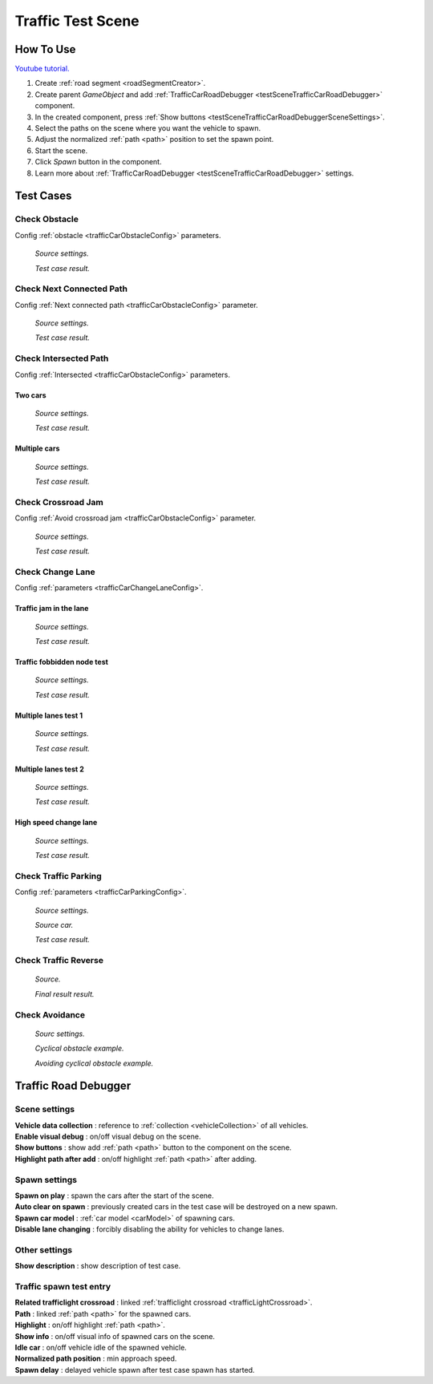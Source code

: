 .. _trafficTestScene:

Traffic Test Scene
=====

How To Use
------------

`Youtube tutorial. <https://youtu.be/OtIERf2qEm0>`_
	
#. Create :ref:`road segment <roadSegmentCreator>`.
#. Create parent `GameObject` and add :ref:`TrafficCarRoadDebugger <testSceneTrafficCarRoadDebugger>` component.
#. In the created component, press :ref:`Show buttons <testSceneTrafficCarRoadDebuggerSceneSettings>`.
#. Select the paths on the scene where you want the vehicle to spawn.
#. Adjust the normalized :ref:`path <path>` position to set the spawn point.
#. Start the scene.
#. Click `Spawn` button in the component.
#. Learn more about :ref:`TrafficCarRoadDebugger <testSceneTrafficCarRoadDebugger>` settings.

Test Cases
------------

.. _trafficTestSceneObstacle:

Check Obstacle
~~~~~~~~~~~~

Config :ref:`obstacle <trafficCarObstacleConfig>` parameters.

	.. image:: /images/testscenes/traffic/CheckObstacleTest.png
	`Source settings.`
	
	.. image:: /images/testscenes/traffic/CheckObstacleTest2.png
	`Test case result.`
	
.. _trafficTestSceneNextConnectedPath:

Check Next Connected Path
~~~~~~~~~~~~

Config :ref:`Next connected path <trafficCarObstacleConfig>` parameter.

	.. image:: /images/testscenes/traffic/CheckNextConnectedPathTest.png
	`Source settings.`
		
	.. image:: /images/testscenes/traffic/CheckNextConnectedPathTest2.png
	.. image:: /images/testscenes/traffic/CheckNextConnectedPathTest3.png
	`Test case result.`

.. _trafficTestSceneIntersectedPath:

Check Intersected Path
~~~~~~~~~~~~

Config :ref:`Intersected <trafficCarObstacleConfig>` parameters.

Two cars
""""""""""""""

	.. image:: /images/testscenes/traffic/IntersectedPathTest.png
	`Source settings.`
		
	.. image:: /images/testscenes/traffic/IntersectedPathTest2.png
	`Test case result.`
	
Multiple cars
""""""""""""""

	.. image:: /images/testscenes/traffic/IntersectedPathTest3.png
	`Source settings.`
		
	.. image:: /images/testscenes/traffic/IntersectedPathTest4.png
	`Test case result.`
	
.. _trafficTestSceneCrossroadJam:
	
Check Crossroad Jam
~~~~~~~~~~~~

Config :ref:`Avoid crossroad jam <trafficCarObstacleConfig>` parameter.

	.. image:: /images/testscenes/traffic/CheckJamTest.png
	`Source settings.`
	
	.. image:: /images/testscenes/traffic/CheckJamTest2.png
	`Test case result.`
	
.. _trafficTestSceneChangeLane:
	
Check Change Lane
~~~~~~~~~~~~

Config :ref:`parameters <trafficCarChangeLaneConfig>`.

Traffic jam in the lane
""""""""""""""

	.. image:: /images/testscenes/traffic/ChangeLaneTest1.png
	`Source settings.`
	
	.. image:: /images/testscenes/traffic/ChangeLaneTest2.png
	`Test case result.`
	
.. _trafficTestSceneTrafficGroup:
	
Traffic fobbidden node test
""""""""""""""

	.. image:: /images/testscenes/traffic/ChangeLaneNodeTest1.png
	`Source settings.`
	
	.. image:: /images/testscenes/traffic/ChangeLaneNodeTest2.png
	`Test case result.`
	
Multiple lanes test 1
""""""""""""""

	.. image:: /images/testscenes/traffic/ChangeLaneTest3.png
	`Source settings.`
	
	.. image:: /images/testscenes/traffic/ChangeLaneTest4.png
	`Test case result.`
	
Multiple lanes test 2
""""""""""""""

	.. image:: /images/testscenes/traffic/ChangeLaneTest5.png
	`Source settings.`
	
	.. image:: /images/testscenes/traffic/ChangeLaneTest6.png	
	`Test case result.`
	
.. _trafficTestSceneChangeLane4:
	
High speed change lane
""""""""""""""
	
	.. image:: /images/testscenes/traffic/ChangeLaneTest7.png
	`Source settings.`
		
	.. image:: /images/testscenes/traffic/ChangeLaneTest8.png
	`Test case result.`	
	
	
.. _trafficTestSceneParking:
	
Check Traffic Parking
~~~~~~~~~~~~

Config :ref:`parameters <trafficCarParkingConfig>`.

	.. image:: /images/testscenes/traffic/ParkingTest1.png
	`Source settings.`
	
	.. image:: /images/testscenes/traffic/ParkingTest2.png
	`Source car.`	
	
	.. image:: /images/testscenes/traffic/ParkingTest3.png
	`Test case result.`	

.. _trafficTestSceneTrafficReverse:
	
Check Traffic Reverse
~~~~~~~~~~~~

	.. image:: /images/testscenes/traffic/BackwardTest1.png
	`Source.`
		
	.. image:: /images/testscenes/traffic/BackwardTest2.png
	`Final result result.`
	
.. _trafficTestSceneAvoidance:
	
Check Avoidance
~~~~~~~~~~~~

	.. image:: /images/entities/trafficCar/avoidance/AvoidanceExampleSource.png
	`Sourc settings.`
		
	.. image:: /images/entities/trafficCar/avoidance/AnimationDataExample.png
	`Cyclical obstacle example.`
	
	.. image:: /images/entities/trafficCar/avoidance/AnimationDataExample.png
	`Avoiding cyclical obstacle example.`
	
.. _testSceneTrafficCarRoadDebugger:

Traffic Road Debugger	
------------

	.. image:: /images/testscenes/traffic/TrafficCarRoadDebugger.png

.. _testSceneTrafficCarRoadDebuggerSceneSettings:

Scene settings
~~~~~~~~~~~~
	
| **Vehicle data collection** : reference to :ref:`collection <vehicleCollection>` of all vehicles.
| **Enable visual debug** : on/off visual debug on the scene.
| **Show buttons** : show add :ref:`path <path>` button to the component on the scene.
| **Highlight path after add** : on/off highlight :ref:`path <path>` after adding.
	
Spawn settings
~~~~~~~~~~~~

| **Spawn on play** : spawn the cars after the start of the scene.
| **Auto clear on spawn** : previously created cars in the test case will be destroyed on a new spawn.
| **Spawn car model** : :ref:`car model <carModel>` of spawning cars.
| **Disable lane changing** : forcibly disabling the ability for vehicles to change lanes.

Other settings
~~~~~~~~~~~~

| **Show description** : show description of test case.

Traffic spawn test entry
~~~~~~~~~~~~

| **Related trafficlight crossroad** : linked :ref:`trafficlight crossroad <trafficLightCrossroad>`.
| **Path** : linked :ref:`path <path>` for the spawned cars.
| **Highlight** : on/off highlight :ref:`path <path>`.
| **Show info** : on/off visual info of spawned cars on the scene.
| **Idle car** : on/off vehicle idle of the spawned vehicle.
| **Normalized path position** : min approach speed.
| **Spawn delay** : delayed vehicle spawn after test case spawn has started.




